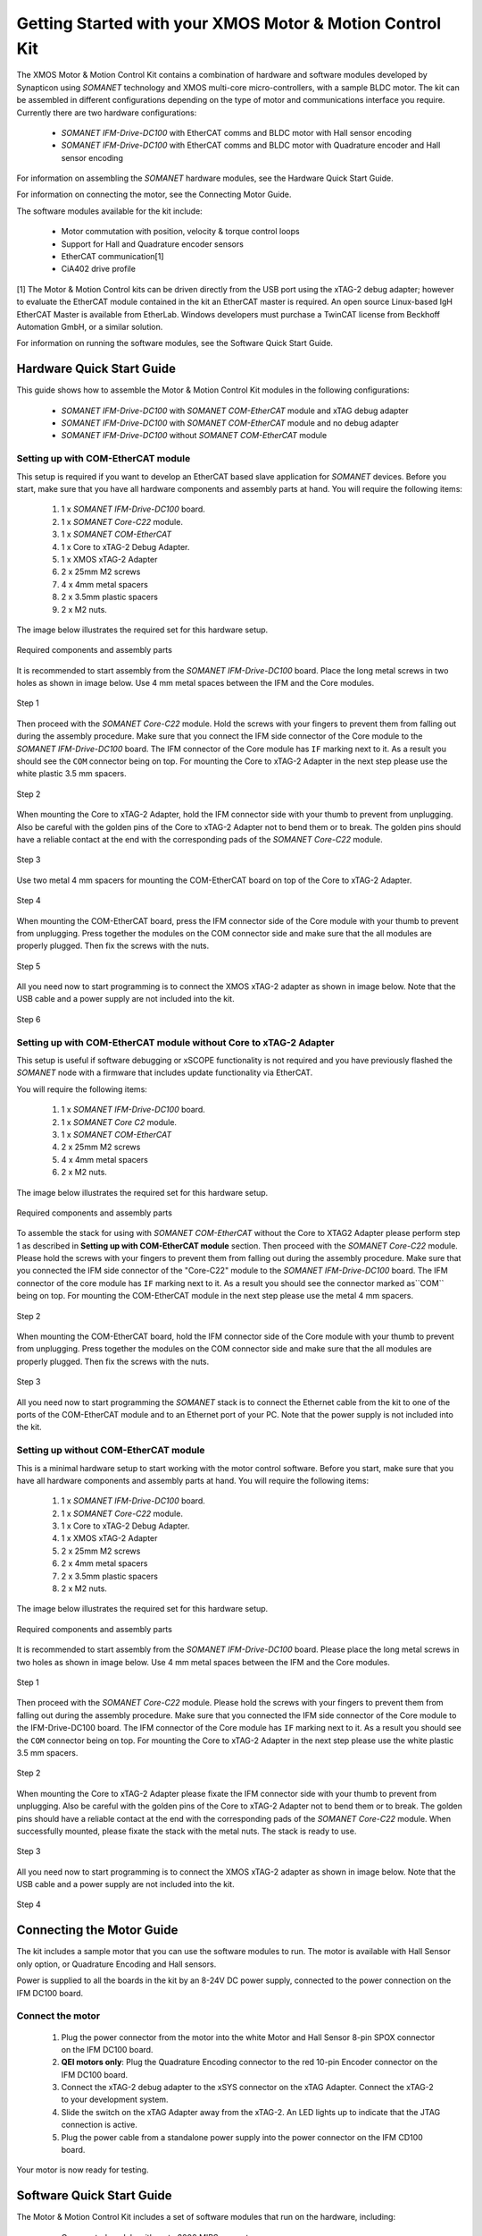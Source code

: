 .. _XMOS_Motor_Motion_Control_Kit_User_Guide:

Getting Started with your XMOS Motor & Motion Control Kit
=========================================================

The XMOS Motor & Motion Control Kit contains a combination of hardware and software modules developed by Synapticon using *SOMANET* technology and XMOS multi-core micro-controllers, with a sample BLDC motor. The kit can be assembled in different configurations depending on the type of motor and communications interface you require. Currently there are two hardware configurations:

   * *SOMANET IFM-Drive-DC100* with EtherCAT comms and BLDC motor with Hall sensor encoding
   * *SOMANET IFM-Drive-DC100* with EtherCAT comms and BLDC motor with Quadrature encoder and Hall sensor encoding

For information on assembling the *SOMANET* hardware modules, see the Hardware Quick Start Guide.

For information on connecting the motor, see the Connecting Motor Guide.

The software modules available for the kit include:

   * Motor commutation with position, velocity & torque control loops
   * Support for Hall and Quadrature encoder sensors
   * EtherCAT communication[1]
   * CiA402 drive profile

[1] The Motor & Motion Control kits can be driven directly from the USB port using the xTAG-2 debug adapter; however to evaluate the EtherCAT module contained in the kit an EtherCAT master is required. An open source Linux-based IgH EtherCAT Master is available from EtherLab. Windows developers must purchase a TwinCAT license from Beckhoff Automation GmbH, or a similar solution. 

For information on running the software modules, see the Software Quick Start Guide.

.. _XMOS_Motor_Motion_Control_Kit_User_Guide_Hardware:

Hardware Quick Start Guide
----------------------------

This guide shows how to assemble the Motor & Motion Control Kit modules in the following configurations:

   * *SOMANET IFM-Drive-DC100* with *SOMANET COM-EtherCAT* module and xTAG debug adapter
   * *SOMANET IFM-Drive-DC100* with *SOMANET COM-EtherCAT* module and no debug adapter
   * *SOMANET IFM-Drive-DC100* without *SOMANET COM-EtherCAT* module

.. _XMOS_Motor_Motion_Control_Kit_User_Guide_Hardware_EtherCAT:

Setting up with COM-EtherCAT module
+++++++++++++++++++++++++++++++++++

This setup is required if you want to develop an EtherCAT based slave application for *SOMANET* devices. Before you start, make sure that you have all hardware components and assembly parts at hand. You will require the following items:

   #. 1 x *SOMANET IFM-Drive-DC100* board.
   #. 1 x *SOMANET Core-C22* module.
   #. 1 x *SOMANET COM-EtherCAT*
   #. 1 x Core to xTAG-2 Debug Adapter.
   #. 1 x XMOS xTAG-2 Adapter
   #. 2 x 25mm M2 screws
   #. 4 x 4mm metal spacers
   #. 2 x 3.5mm plastic spacers
   #. 2 x M2 nuts.

The image below illustrates the required set for this hardware setup.

.. figure:: images/HW_set_complete.jpg
   :width: 300px
   :align: center

   Required components and assembly parts

It is recommended to start assembly from the *SOMANET IFM-Drive-DC100* board. Place the long metal screws in two holes as shown in image below. Use 4 mm metal spaces between the IFM and the Core modules.

.. figure:: images/assembly_p1.jpg
   :width: 300px
   :align: center

   Step 1

Then proceed with the *SOMANET Core-C22* module. Hold the screws with your fingers to prevent them from falling out during the assembly procedure. Make sure that you connect the IFM side connector of the Core module to the *SOMANET IFM-Drive-DC100* board. The IFM connector of the Core module has ``IF`` marking next to it. As a result you should see the ``COM`` connector being on top. For mounting the Core to xTAG-2 Adapter in the next step please use the white plastic 3.5 mm spacers. 

.. figure:: images/assembly_p2.jpg
   :width: 300px
   :align: center

   Step 2

When mounting the Core to xTAG-2 Adapter, hold the IFM connector side with your thumb to prevent from unplugging. Also be careful with the golden pins of the Core to xTAG-2 Adapter not to bend them or to break. The golden pins should have a reliable contact at the end with the corresponding pads of the *SOMANET Core-C22* module.

.. figure:: images/assembly_p3.jpg
   :width: 300px
   :align: center

   Step 3

Use two metal 4 mm spacers for mounting the COM-EtherCAT board on top of the Core to xTAG-2 Adapter. 

.. figure:: images/assembly_p9.jpg
   :width: 300px
   :align: center

   Step 4

When mounting the COM-EtherCAT board, press the IFM connector side of the Core module with your thumb to prevent from unplugging. Press together the modules on the COM connector side and make sure that the all modules are properly plugged. Then fix the screws with the nuts.

.. figure:: images/assembly_p4.jpg
   :width: 300px
   :align: center

   Step 5

All you need now to start programming is to connect the XMOS xTAG-2 adapter as shown in image below. Note that the USB cable and a power supply are not included into the kit. 


.. figure:: images/assembly_p7.jpg
   :width: 300px
   :align: center

   Step 6

.. _XMOS_Motor_Motion_Control_Kit_User_Guide_Hardware_EtherCAT_No_xTAG:

Setting up with COM-EtherCAT module without Core to xTAG-2 Adapter
++++++++++++++++++++++++++++++++++++++++++++++++++++++++++++++++++

This setup is useful if software debugging or xSCOPE functionality is not required and you have previously flashed the *SOMANET* node with a firmware that includes update functionality via EtherCAT. 

You will require the following items:

   #. 1 x *SOMANET IFM-Drive-DC100* board.
   #. 1 x *SOMANET Core C2* module.
   #. 1 x *SOMANET COM-EtherCAT*
   #. 2 x 25mm M2 screws
   #. 4 x 4mm metal spacers
   #. 2 x M2 nuts.

The image below illustrates the required set for this hardware setup.

.. figure:: images/HW_set_complete_w_o_debug.jpg
   :width: 300px
   :align: center

   Required components and assembly parts

To assemble the stack for using with *SOMANET COM-EtherCAT* without the Core to XTAG2 Adapter please perform step 1 as described in **Setting up with COM-EtherCAT module** section. Then proceed with the *SOMANET Core-C22* module. Please hold the screws with your fingers to prevent them from falling out during the assembly procedure. Make sure that you connected the IFM side connector of the "Core-C22" module to the *SOMANET IFM-Drive-DC100* board. The IFM connector of the core module has ``IF`` marking next to it. As a result you should see the connector marked as``COM`` being on top. For mounting the COM-EtherCAT module in the next step please use the metal 4 mm spacers. 

.. figure:: images/assembly_p5.jpg
   :width: 300px
   :align: center

   Step 2

When mounting the COM-EtherCAT board, hold the IFM connector side of the Core module with your thumb to prevent from unplugging. Press together the modules on the COM connector side and make sure that the all modules are properly plugged. Then fix the screws with the nuts.

.. figure:: images/assembly_p6.jpg
   :width: 300px
   :align: center

   Step 3

All you need now to start programming the *SOMANET* stack is to connect the Ethernet cable from the kit to one of the ports of the COM-EtherCAT module and to an Ethernet port of your PC. Note that the power supply is not included into the kit. 


.. _XMOS_Motor_Motion_Control_Kit_User_Guide_Hardware_No_EtherCAT:

Setting up without COM-EtherCAT module
++++++++++++++++++++++++++++++++++++++

This is a minimal hardware setup to start working with the motor control software. Before you start, make sure that you have all hardware components and assembly parts at hand. You will require the following items:

   #. 1 x *SOMANET IFM-Drive-DC100* board.
   #. 1 x *SOMANET Core-C22* module.
   #. 1 x Core to xTAG-2 Debug Adapter.
   #. 1 x XMOS xTAG-2 Adapter
   #. 2 x 25mm M2 screws
   #. 2 x 4mm metal spacers
   #. 2 x 3.5mm plastic spacers
   #. 2 x M2 nuts.

The image below illustrates the required set for this hardware setup.

.. figure:: images/HW_set_minimal.jpg
   :width: 300px
   :align: center

   Required components and assembly parts

It is recommended to start assembly from the *SOMANET IFM-Drive-DC100* board. Please place the long metal screws in two holes as shown in image below. Use 4 mm metal spaces between the IFM and the Core modules.

.. figure:: images/assembly_p1.jpg
   :width: 300px
   :align: center

   Step 1

Then proceed with the *SOMANET Core-C22* module. Please hold the screws with your fingers to prevent them from falling out during the assembly procedure. Make sure that you connected the IFM side connector of the Core module to the IFM-Drive-DC100 board. The IFM connector of the Core module has ``IF`` marking next to it. As a result you should see the ``COM`` connector being on top. For mounting the Core to xTAG-2 Adapter in the next step please use the white plastic 3.5 mm spacers. 

.. figure:: images/assembly_p2.jpg
   :width: 300px
   :align: center

   Step 2

When mounting the Core to xTAG-2 Adapter please fixate the IFM connector side with your thumb to prevent from unplugging. Also be careful with the golden pins of the Core to xTAG-2 Adapter not to bend them or to break. The golden pins should have a reliable contact at the end with the corresponding pads of the *SOMANET Core-C22* module. When successfully mounted, please fixate the stack with the metal nuts. The stack is ready to use.

.. figure:: images/assembly_p3.jpg
   :width: 300px
   :align: center

   Step 3

All you need now to start programming is to connect the XMOS xTAG-2 adapter as shown in image below. Note that the USB cable and a power supply are not included into the kit. 


.. figure:: images/assembly_p8.jpg
   :width: 300px
   :align: center

   Step 4

.. _XMOS_Motor_Motion_Control_Kit_User_Guide_Motor:

Connecting the Motor Guide
---------------------------

The kit includes a sample motor that you can use the software modules to run. The motor is available with Hall Sensor only option, or Quadrature Encoding and Hall sensors.

Power is supplied to all the boards in the kit by an 8-24V DC power supply, connected to the power connection on the IFM DC100 board. 

Connect the motor
+++++++++++++++++++++

   #. Plug the power connector from the motor into the white Motor and Hall Sensor 8-pin SPOX connector on the IFM DC100 board.

   #. **QEI motors only**: Plug the Quadrature Encoding connector to the red 10-pin Encoder connector on the IFM DC100 board.

   #. Connect the xTAG-2 debug adapter to the xSYS connector on the xTAG Adapter. Connect the xTAG-2 to your development system.

   #. Slide the switch on the xTAG Adapter away from the xTAG-2. An LED lights up to indicate that the JTAG connection is active.

   #. Plug the power cable from a standalone power supply into the power connector on the IFM CD100 board.

Your motor is now ready for testing.

.. _XMOS_Motor_Motion_Control_Kit_User_Guide_Software:

Software Quick Start Guide
--------------------------

The Motor & Motion Control Kit includes a set of software modules that run on the hardware, including:

   * Core control module with up to 2000 MIPS compute
   * Current, speed and position control loops, closed on slave or master side
   * CiA 402 drive profile
   * Communications - EtherCAT (Linux master provided)
   
The software is delivered as individual components within the *xTIMEcomposer* Studio development tools, which are available free of charge from the XMOS website: http://www.xmos.com/xtimecomposer

Installing *xTIMEcomposer*
++++++++++++++++++++++++++

The *xTIMEcomposer* tool chain is a suite of development tools for xCORE multi-core micro-controllers. It provides everything you need to develop applications to run on the hardware, as well as unique tools for timing closure and code instrumentation. The tools can be run from *xTIMEcomposer* Studio, an integrated development environment based on Eclipse, or the command line. XMOS provides a free to download version of *xTIMEcomposer* to all users who register on the XMOS website. The tools can be downloaded from: http://www.xmos.com/xtimecomposer

Detailed information on how to use *xTIMEcomposer* is available in the *xTIMEcomposer* User Guide (http://www.xmos.com/published/xtimecomposer-user-guide). The *xTIMEcomposer* Studio Welcome screen also contains many useful links.

Information and examples on how to program xCORE multi-core micro-controllers is available in the XMOS programming guide (http://www.xmos.com/published/xmos-programming-guide).

**NOTE**: The first time you run *xTIMEcomposer* Studio you must be connected to the Internet, so that you can register your version of the tools.

Importing and running the Profile application
+++++++++++++++++++++++++++++++++++++++++++++

The *SOMANET* software includes a Profile application that provides the ideal starting application. It uses data from the Hall sensors to test that your motor is working correctly.

The *SOMANET* software is delivered as *xSOFTip* components in *xTIMEcomposer* Studio. You can add them to your project using the *xSOFTip* Explorer, an integrated tool in *xTIMEcomposer* Studio.

   #. Open *xTIMEcomposer* Studio.

   #. Go to the *xSOFTip* Explorer in the bottom right corner of the *xTIMEcomposer* Studio window.

   #. Open the Synapticon > *SOMANET* folder, which contains all the software that will run on the kit.

   #. Click on the ``SOMANET Profile Mode Position Control Application`` item in the *xSOFTip* Explorer. Detailed information about the module is displayed in the Developer Column on the right of the window.

   #. Double-click the ``SOMANET Profile Mode Position Control Application`` in *xSOFTip* Explorer. *xTIMEcomposer* prompts you to import the module. Note that the *SOMANET* software is licensed under different terms to the usual XMOS *xSOFTip* license.

   #. Click Finish. *xTIMEcomposer* imports the software including all its dependencies, and the software is added to a new project.

   #. Select the ``app_demo_bldc_position`` item in the Project Explorer, and then click Project > Build Project (Hammer) button to build the project.  The build progress is displayed in the *xTIMEcomposer* Console. When the application has been built, the compiled binary is added to the app_sncn_motorctrl_profile/bin folder.

   #. Click Run > Run Configurations, and double-click xCORE Application.

   #. On Project, click on Browse and select ``app_demo_bldc_position``. 

   #. Click on Refresh on Debug Adapter. "XMOS xTAG 2 connected to L1[0..3] should appear" indicating that there is communication between the JTAG adapter and the C22 module. If JTAG is not recognized by *xTIMEcomposer* Studio, check if the JTAG drivers of the JTAG. Download the driver from here. If JTAG is recognized but "L1[0..3]" does not appear, check the connections and see if the Motor & Motion Control Kit is powered up.

   #. Click Run. 

After few second the motor should begin to execute its position seeking algorithm. The position feedback from the kit will be printed on the console. Attempting to gently turn the spindle of the motor should provoke a reaction from the controller as it holds its position.


Importing the EtherCAT application
+++++++++++++++++++++++++++++++++++

**Installing the EtherCAT Master Software**

If you have not done so already you need to install the IgH EtherCAT Master for Linux.

   #. Download the EtherCAT master software and associated makefiles from `<http://doc.synapticon.com/wiki/index.php/File:IgHEthercatLinuxMaster.zip>`_. Do not try and get the software from the EtherLab site.
   #. Unpack the file and navigate into the folder
   #. Be sure to have Linux kernel headers and build-essential installed in order to avoid compilation errors. They can be installed following this command:

      ::

         sudo apt-get install linux-headers-$(uname -r) build-essential

   #. Compile the master driver::

         make ethercatMaster

   #. After compiling, install the driver. You also have the possibility to install it setting an auto-start when booting configuration::

         make ethercatMasterInstall

   #. Remove the installation files at the directory then do::

         make clean

   #. Connect the *SOMANET COM-EtherCAT* module to your computer using the EtherCAT cable provided in the kit.
   #. Open a terminal and enter the following command to run the EtherCAT driver::

         sudo /etc/init.d/ethercat start

   #. Type the following command to verify the connected slaves::

         ethercat slave

   #. The *SOMANET* slave node should now be recognised and displayed in the terminal.
   #. to stop your EtherCAT Master driver just run::
         sudo /etc/init.d/ethercat stop

**Preparing the EtherCAT Master Demo application**

   #. Open the Synapticon > SOMANET folder and bring the ``EtherCAT CSP Motor Control Demo`` item in the *xSOFTip* Explorer into your Project Explorer by dragging it or double clicking it.
   #. Now do the same thing for the following items::

      * Synapticon -> SOMANET ->  SOMANET CiA 402 Definitions for Control Protocol
      * Synapticon -> SOMANET ->  SOMANET Protocol Library for Motor Control
      * Synapticon -> SOMANET ->  SOMANET Motor Drive Library
      * Synapticon -> SOMANET ->  SOMANET Motor and Controller Configuration Files

   #. Now place your *xTIMEcomposer* into the background and in a separate terminal and navigate into your workspace folder.
   #. cd into ``lib_linux_ctrlproto`` and type ``make`` to build that library
   #. cd into ``lib_linux_motor_drive`` and type ``make`` to build that library
   #. cd back into your workspace and then cd to ``app_demo_master_cyclic_position/bin`` and type the following command to run the master example::

         sudo ./app_demo_master_cyclic_position

**Slave application side**

   #. Open the Synapticon > SOMANET folder and click on the ``SOMANET etherCAT Slave Application`` item in the *xSOFTip* Explorer. Detailed information about the module is displayed in the Developer Column on the right of the window.
   #. Double-click the ``SOMANET EtherCAT Slave Application`` in *xSOFTip* Explorer. *xTIMEcomposer* prompts you to import the module. 
   #. Click Finish. *xTIMEcomposer* imports the software including all its dependencies, and the software is added to a new project.
   #. Select the ``app_demo_slave_ethercat_motorcontrol`` item in the Project Explorer, and then click Project > Build Project (Hammer) button to build the project.  The build progress is displayed in the *xTIMEcomposer* Console. When the application has been built, the compiled binary is added to the app_sncn_motorctrl_profile/bin folder.
   #. Click Run > Run Configurations, and double-click xCORE Application.
   #. In *xTIMEcomposer* Studio go to Run>Run Configurations.
   #. Double click on xCORE Application.
   #. Select sw_sncn_motorcontrol_ethercat_kit under Projects
   #. Check that the C/C++ Application is ``app_demo_slave_ethercat_motorcontrol.xe``
   #. Click on Run 

**Output**

Check the terminal. The master application sends values to the node and then the nodes sends them back, which are displayed in the terminal. After the controller executes the desired motion profile the master application will disable the motor and exit.

.. _XMOS_Motor_Motion_Control_Kit_User_Guide_Next:




